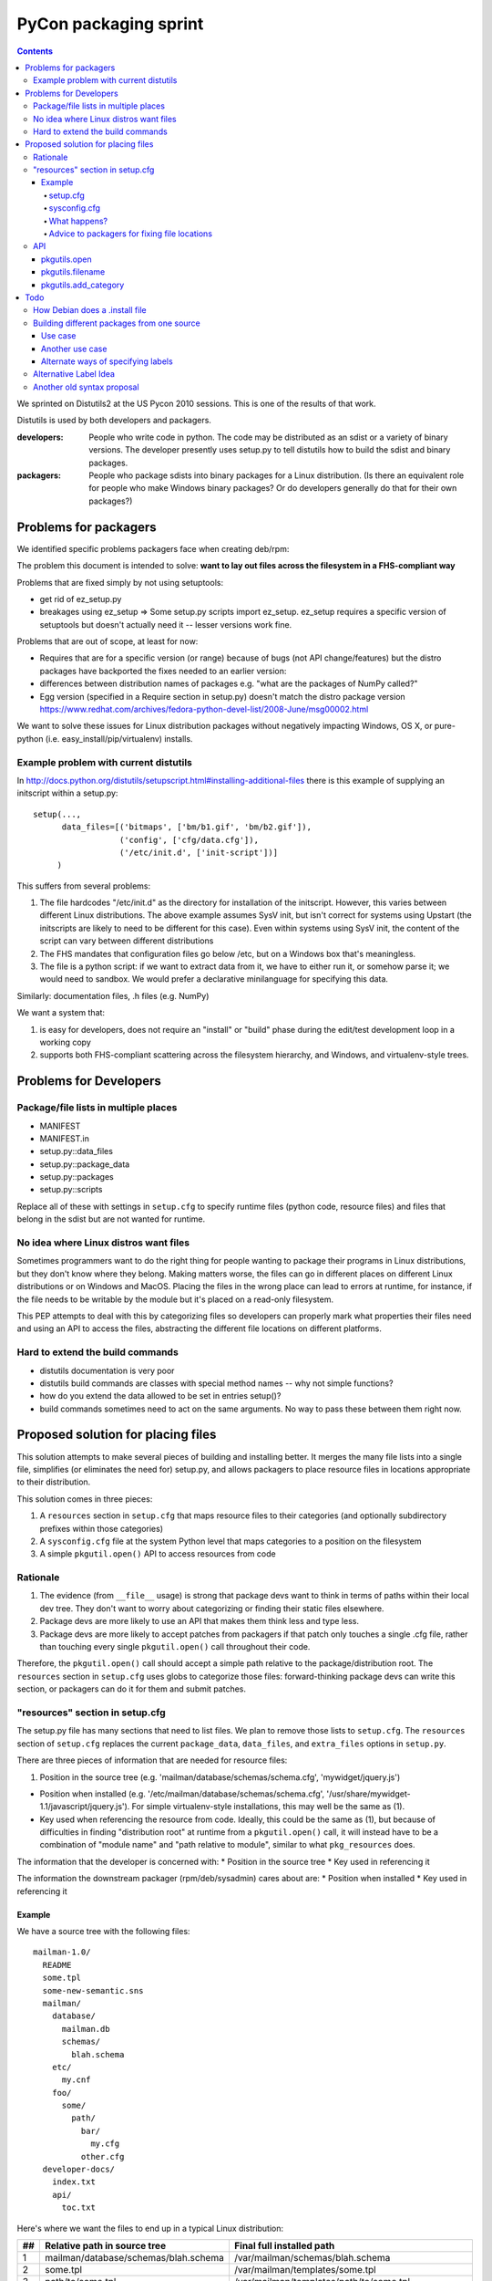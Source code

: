 ======================
PyCon packaging sprint
======================

.. contents::

We sprinted on Distutils2 at the US Pycon 2010 sessions.  This is one
of the results of that work.

Distutils is used by both developers and packagers.

:developers: People who write code in python.  The code may be
    distributed as an sdist or a variety of binary versions.  The
    developer presently uses setup.py to tell distutils how to build
    the sdist and binary packages.
:packagers: People who package sdists into binary packages for a Linux
    distribution. (Is there an equivalent role for people who make
    Windows binary packages? Or do developers generally do that for
    their own packages?)

----------------------
Problems for packagers
----------------------

We identified specific problems packagers face when creating deb/rpm:

The problem this document is intended to solve: **want to lay out files across the filesystem in a FHS-compliant way**

Problems that are fixed simply by not using setuptools:

- get rid of ez_setup.py

- breakages using ez_setup => Some setup.py scripts import ez_setup.
  ez_setup requires a specific version of setuptools but doesn't
  actually need it -- lesser versions work fine.

Problems that are out of scope, at least for now:

- Requires that are for a specific version (or range) because of bugs
  (not API change/features) but the distro packages have backported
  the fixes needed to an earlier version:

- differences between distribution names of packages e.g. "what are
  the packages of NumPy called?"

- Egg version (specified in a Require section in setup.py) doesn't
  match the distro package version
  https://www.redhat.com/archives/fedora-python-devel-list/2008-June/msg00002.html

We want to solve these issues for Linux distribution packages without
negatively impacting Windows, OS X, or pure-python
(i.e. easy_install/pip/virtualenv) installs.

Example problem with current distutils
======================================

In
http://docs.python.org/distutils/setupscript.html#installing-additional-files
there is this example of supplying an initscript within a setup.py::

    setup(...,
          data_files=[('bitmaps', ['bm/b1.gif', 'bm/b2.gif']),
                      ('config', ['cfg/data.cfg']),
                      ('/etc/init.d', ['init-script'])]
         )

This suffers from several problems:

1. The file hardcodes "/etc/init.d" as the directory for installation
   of the initscript.  However, this varies between different Linux
   distributions.  The above example assumes SysV init, but isn't
   correct for systems using Upstart (the initscripts are likely to
   need to be different for this case).  Even within systems using
   SysV init, the content of the script can vary between different
   distributions

2. The FHS mandates that configuration files go below /etc, but on a
   Windows box that's meaningless.

3. The file is a python script: if we want to extract data from it, we
   have to either run it, or somehow parse it; we would need to
   sandbox.  We would prefer a declarative minilanguage for specifying
   this data.

Similarly: documentation files, .h files (e.g. NumPy)

We want a system that:

1. is easy for developers, does not require an "install" or "build"
   phase during the edit/test development loop in a working copy

2. supports both FHS-compliant scattering across the filesystem
   hierarchy, and Windows, and virtualenv-style trees.

-----------------------
Problems for Developers
-----------------------

Package/file lists in multiple places
=====================================

* MANIFEST
* MANIFEST.in
* setup.py::data_files
* setup.py::package_data
* setup.py::packages
* setup.py::scripts

Replace all of these with settings in ``setup.cfg`` to specify runtime
files (python code, resource files) and files that belong in the sdist
but are not wanted for runtime.

No idea where Linux distros want files
======================================

Sometimes programmers want to do the right thing for people wanting to
package their programs in Linux distributions, but they don't know
where they belong.  Making matters worse, the files can go in
different places on different Linux distributions or on Windows and
MacOS.  Placing the files in the wrong place can lead to errors at
runtime, for instance, if the file needs to be writable by the module
but it's placed on a read-only filesystem.

This PEP attempts to deal with this by categorizing files so
developers can properly mark what properties their files need and
using an API to access the files, abstracting the different file
locations on different platforms.

Hard to extend the build commands
=================================

* distutils documentation is very poor

* distutils build commands are classes with special method names --
  why not simple functions?

* how do you extend the data allowed to be set in entries setup()?

* build commands sometimes need to act on the same arguments.  No way
  to pass these between them right now.


-----------------------------------
Proposed solution for placing files
-----------------------------------

This solution attempts to make several pieces of building and
installing better.  It merges the many file lists into a single file,
simplifies (or eliminates the need for) setup.py, and allows packagers
to place resource files in locations appropriate to their
distribution.

This solution comes in three pieces:

1. A ``resources`` section in ``setup.cfg`` that maps resource files
   to their categories (and optionally subdirectory prefixes within
   those categories)

2. A ``sysconfig.cfg`` file at the system Python level that maps
   categories to a position on the filesystem

3. A simple ``pkgutil.open()`` API to access resources from code

Rationale
=========

1. The evidence (from ``__file__`` usage) is strong that package devs
   want to think in terms of paths within their local dev tree. They
   don't want to worry about categorizing or finding their static
   files elsewhere.

2. Package devs are more likely to use an API that makes them think
   less and type less.

3. Package devs are more likely to accept patches from packagers if
   that patch only touches a single .cfg file, rather than touching
   every single ``pkgutil.open()`` call throughout their code.

Therefore, the ``pkgutil.open()`` call should accept a simple path
relative to the package/distribution root. The ``resources`` section
in ``setup.cfg`` uses globs to categorize those files:
forward-thinking package devs can write this section, or packagers can
do it for them and submit patches.


"resources" section in setup.cfg
================================

The setup.py file has many sections that need to list files. We plan
to remove those lists to ``setup.cfg``. The ``resources`` section of
``setup.cfg`` replaces the current ``package_data``, ``data_files``,
and ``extra_files`` options in ``setup.py``.

There are three pieces of information that are needed for resource
files:

1. Position in the source tree
   (e.g. 'mailman/database/schemas/schema.cfg', 'mywidget/jquery.js')

* Position when installed
  (e.g. '/etc/mailman/database/schemas/schema.cfg',
  '/usr/share/mywidget-1.1/javascript/jquery.js'). For simple
  virtualenv-style installations, this may well be the same as (1).

* Key used when referencing the resource from code. Ideally, this
  could be the same as (1), but because of difficulties in finding
  "distribution root" at runtime from a ``pkgutil.open()`` call, it
  will instead have to be a combination of "module name" and "path
  relative to module", similar to what ``pkg_resources`` does.

The information that the developer is concerned with:
* Position in the source tree
* Key used in referencing it

The information the downstream packager (rpm/deb/sysadmin) cares about are:
* Position when installed
* Key used in referencing it

Example
-------

We have a source tree with the following files::

  mailman-1.0/
    README
    some.tpl
    some-new-semantic.sns
    mailman/
      database/
        mailman.db
        schemas/
          blah.schema
      etc/
        my.cnf
      foo/
        some/
          path/
            bar/
              my.cfg
            other.cfg
    developer-docs/
      index.txt
      api/
        toc.txt

Here's where we want the files to end up in a typical Linux distribution:

==  ====================================  ===================================================================================================
##  Relative path in source tree          Final full installed path
==  ====================================  ===================================================================================================
1   mailman/database/schemas/blah.schema  /var/mailman/schemas/blah.schema
2   some.tpl                              /var/mailman/templates/some.tpl
3   path/to/some.tpl                      /var/mailman/templates/path/to/some.tpl
4   mailman/database/mailman.db           /var/mailman/database/mailman.db
5   developer-docs/index.txt              /usr/share/doc/mailman/developer-docs/index.txt
6   developer-docs/api/toc.txt            /usr/share/doc/mailman/developer-docs/api/toc.txt
7   README                                /usr/share/doc/mailman/README
8   mailman/etc/my.cnf                    /etc/mailman/my.cnf
9   mailman/foo/some/path/bar/my.cfg      /etc/mailman/baz/some/path/bar/my.cfg AND
                                          /etc/mailman/hmm/some/path/bar/my.cfg + 
                                          emit a warning
10  mailman/foo/some/path/other.cfg       /etc/mailman/some/path/other.cfg
11  some-new-semantic.sns                 /var/funky/mailman/some-new-semantic.sns
==  ====================================  ===================================================================================================

The numbers in the above placements are referenced below.

setup.cfg
~~~~~~~~~

The setup.cfg file allows the developer and/or packager to mark what
categories the files belong to.  These are drawn from the types of
files that the FHS and GNU coding standards define::

  [resources]
  # path glob                   category                placement from above table

  mailman/database/schemas/*  = {appdata}/schemas          # 1
  **/*.tpl                    = {appdata}/templates        # 2, 3  # does NOT flatten folder structure in destination
  developer-docs/**/*.txt     = {doc}                   # 5, 6
  README                      = {doc}                   # 7
  mailman/etc/*               = {config}                # 8
  mailman/foo/**/bar/*.cfg    = {config}/baz            # 9
  mailman/foo/**/*.cfg        = {config}/hmm            # 9, 10
  some-new-semantic.txt       = {funky-crazy-category}  # 11

The glob definitions are relative paths that match files from the top
of the source tree (the location of ``setup.cfg``). Forward slashes
(only) are used as path separator.

:"*": is a glob that matches any characters within a file or directory
name
:"**": is a recursive glob that matches any characters within a file
or directory name as well as a forward slash (thus an arbitrarily deep
number of directories)

The "category" value both categorizes the files and allows for placing
them in a more fine-grained subdirectory within a category. This value
must begin with a {category}; raw absolute or relative paths are not
allowed.

The full Python 3 string interpolation language is not supported, only
simple {category} substitutions. The {category} is looked up in a
system-level Python ``sysconfig.cfg`` file, where operating system
vendors and system administrators can define where in the filesystem
various types of files are placed. The category paths will generally
include a {distribution.name} variable, to isolate one package's files
of a given type from other packages.

As can be seen from the examples above, explicitly-matched directory
prefixes are stripped from the relative path before it is appended to
the category location. Glob matches are never stripped (to avoid
flattening hierarchies and overwriting files). In the
``mailman/foo/\*\*/\*.cfg`` example, ``mailman/foo`` is removed, but
not any directories matched by the recursive glob: see entries 9 and
10 in the example table.

sysconfig.cfg
~~~~~~~~~~~~~

This is a system-wide Python configuration file (TODO: can be
overridden by e.g. virtualenv) that defines where on the filesystem
resources will actually be installed.  A sample ``sysconfig.cfg`` can
be found in the ``distutils2`` repository at
``src/distutils2/_backport/sysconfig.cfg`` [3].

Links

.. [1] Filesystem Hierarchy Standard http://www.pathname.com/fhs/
.. [2] Rationale from the FHS which makes the distinctions between parts of the filesystem: http://www.pathname.com/fhs/pub/fhs-2.3.html#THEFILESYSTEM
.. [3] sample sysconfig.cfg: http://bitbucket.org/tarek/distutils2/src/tip/src/distutils2/_backport/sysconfig.cfg

What happens?
~~~~~~~~~~~~~
As an example, ``mailman/database/schemas/blah.schema``:

1. The file ``mailman/database/schemas/blah.schema`` in the source
   tree matches ``mailman/database/schemas/*`` within the
   ``resources`` stanza of the setup.cfg, which has right-hand side
   ``{appdata}/schemas``

2. The ``*`` in the left-hand-side matches ``blah.schema``, and the
   initial ``mailman/database/schemas/`` is stripped, so the
   installation path for the file is mapped to
   ``{appdata}/schemas/blah.schema``

3. The label ``appdata`` is listed in the ``sysconfig.cfg`` section
   for the ``posix_prefix`` installation scheme as installed to
   ``/usr/share/{distribution.name}``.  This expands out to:
   ``/usr/share/mailman``

4. The result is that the source file
   ``mailman/database/schemas/blah.schema`` is installed to
   ``/var/mailman/schemas/blah.schema``, and this mapping is recorded
   in a RESOURCES file in the installation metadata for the
   distribution.

5. The source code can open the file at runtime via the API call
   ``pkgutil.open('mailman', 'database/schemas/blah.schema')`` (where
   the first argument is an importable Python package name, and the
   second is a path relative to the location of that package), and
   pkgutil will (using the RESOURCES mapping) open it from
   ``/var/mailman/schemas/blah.schema``.

6. If the package is not installed, and thus has no RESOURCES mapping,
   ``pkgutil.open('mailman',
   'database/schemas/blah.schema')``

1. The file `mailman/database/schemas/blah.schema` in the source tree matches `mailman/database/schemas/*` within the data clause of the setup.cfg, so it is treated as having the label `{data}`.
2. The clause specified a prefix path, so the installation path for the file is mapped to "schemas/blah.schema"
3. The label "data" is listed in the [resource_variables] stanza as being installed to "/var/mailman"
4. The result is that the source file "mailman/database/schemas/blah.schema" is installed within the rpm/deb to "/var/mailman/schemas/blah.schema"
5. The source code can still open the file via an API using pkgutil.open('mailman', 'database/schemas/blah.schema') and have the underlying system open it from "/var/mailman/schemas/blah.schema".


Advice to packagers for fixing file locations
~~~~~~~~~~~~~~~~~~~~~~~~~~~~~~~~~~~~~~~~~~~~~

There are two places where you might need to change things in order to
customize the locations that files are installed into.  The setup.cfg file can
be patched if the files are miscategorized.  For instance someone marks a help
file that is used by the app at runtime as {doc} when it should be marked as
{help}.  These types of patches should be submitted to the upstream project.
The resource_variables file can be changed to define different locations for
all apps on a system.  This should usually be done once in a systemwide file
for the distribution.  Changing this again may require the system packager to
rebuild all their python modules to change the file location.  There is API in
pkgutils to allow adding categories to the resource_variables file from
a script that should be used instead of trying to edit the file with raw text
processing.

API
===

pkgutils.open
-------------

Returns a file object for the resource.

::

  pkgutils.open('STRING_NAME_FOR_PACKAGE', 'filename/with/path/relative/to/the/source/package/directory')
  Example:
  pkgutils.open('mailman', 'database/schemas/blah.schema')
  <open file '/usr/share/mailman/schemas/blah.schema', mode 'r' at 0x7f938e325d78>

* First argument is the string name for a python package.
* Second argument is the directory path relative to the python package's directory.
* At install (or build) time we create a metadata file that maps from the source tree files to the files in their installed locations on the filesystem.
* pkgutil.open() consults the metadata file to decide where to find the resource. If the metadata file is not found (as in a package before the egg is built), open()  falls back to traversing the given relative path starting from the root of the calling package (using __name__).
* pkgutil.open() calls from nested packages aren't a problem because, after all, we pass the desired 'module_name' to start from as the first arg.

* ? Do we still need this? Default behavior:  alongside the package files (if the real-installed-locations metadata file does not exist). Or if the package is installed without any resource_variables specified. ?</>?

pkgutils.filename
-----------------

Returns a resource's filename with the full path.

::

  pkgutils.filename('STRING_NAME_FOR_PACKAGE', 'filename/with/path/relative/to/the/source/package/directory')
  Example:
  pkgutils.filename('mailman', 'database/schemas/blah.schema')
  '/usr/share/mailman/schemas/blah.schema'

pkgutils.add_category
---------------------

Adds a new category to the resource variables filename.

::

  pkgutils.add_category('CATEGORY', 'LOCATION')
  Example:
  pkgutils.add_category('lockdir', '{statedir}/lock')

Using the API allows the parser to protect from adding duplicate categories.

----
Todo
----

These need to be worked in or discarded somehow

 * Differences between applications and packages
   - Applications sometimes want a private library (for instance to do their commandline parsing)

Ideally, for every resource file, the developer (or the defaults) have classified with a "label" *TODO*: we don't have a default classifier right now: for instance::

  **/*.txt = doc
  **/*.png = data
  **/*.jpg = data
  **/*.gif = data
  **/*.cfg = config


Similar to i18n: marking of strings for translatability: gives you an ID, and a default value
Analagous to gettext: parse the source, figure out the resources

[X] Per-distro (per site ?): label placement file, mapping labels to system locations *I think this is done*

[X] What strings are valid as labels? only strings that are valid Python 2 identifiers: ([_A-Za-z][_A-Za-z0-9]*)  TODO: doublecheck this! *Obsolete* We have gotten rid of the labels

[X] So now, when it comes to building a deb/rpm, we have another file: "label placement" which maps from labels to rules about placement on the filesystem, written once by each linux distribution: *I think this is done*



How Debian does a .install file
===============================

In `packagename.install`::

    etc/* etc
    usr/* usr
    Products/statusmessages/* usr/share/zope/Products/statusmessages3

Each line has 2 parts:
* A glob of the source path within the deb
* Where it should land within the fakeroot (which corresponds to the final installed path)

This gives the packager the opportunity to both move and rename things, and it's fairly concise.


Building different packages from one source
===========================================

?? Do we want to do this??

Use case
--------

Split the docs into a separate sdist from the code so that people can download them separately.
(Matthias)

Another use case
----------------

Need to split submodule into its own binary package (essentially converting top-level to a namespace package).



Alternate ways of specifying labels
-----------------------------------
Noufal's::

    [mailman]
    data = *.txt, README
    data.persistent = sqlite.db

----------------------

Tarek's::

    [files]

    data =
        mailman/database/schemas/*
        *.txt
        README

    data.persistent = sqlite.db

----------------------

Toshio's::

    [resources]
    *.jpg = data

Alternative Label Idea
======================

labels for different resource types:  images, manpages, script, config files etc, javascript, schema, sql, data files

(those labels impose some other issues - what would one do to differences in statically servable on a webserver versus gtkbuilder can find it)

pkg_resources already provides software with an API::

    pkg_resource.open(label='javascript', name='jquery.js')

Then we have the ability for Linux distros to place the different labels in FHS-compliant (or whatever) locations on the filesystem, mapping each label to a fs path::

    pkg_resource.open(label='config', name=')

    pkg_resource.resource_stream(pkgname='mailman', label='config', victim='schema.cfg')
    pkg_resource.resource_stream('mailman', 'mailman.config', 'schema.cfg')
    pkg_resource.resource_stream('mailman', 'mailman.config', 'schema.cfg', label='config')

analogy with logging:

- with logging: developer sets up streams of data; sysadmin decides what to do with each log stream
- with packaging: developer sets up streams of data; packaging system decides where to put each one

developer:

(1) everything's within my local working copy; look within it; want to be able to quickly hack on stuff without having to "install" somewhere, for fast edit/test loop
(2) "setup.py sdist" has given us a zipfile, put it on pypi, someone uses buildout on it
(3) as (2) but a distribution has moved things to FHS-compliant location


    pkgutil.open(pkgname='mailman.database.schemas', filename='schema.cfg') # <-- Does this work with our examples below?

    pkgutil.open(pkgname='mailman', label='data', filename='schemas/schema.cfg')

(It won't be easy to get package devs to use this API; __file__ feels less magic than some strange call from pkgutil. The simpler the API call and the more "builtin" it looks, the better.)

*TODO* Can we make sane defaults?  For instance, can pkgname default to the pkgname or modulename that the call is being made from?

*TODO* can we match things against a range of packages/paths

(1) ./mailman/config/schema.cfg
(2) .
(3) /etc/mailman/database/schemas/schema.cfg

mapping from labels to dirs::

  distro_dict = {
     'config':'/etc',
     'mandir':'/usr/share/mandir',
  }

Another old syntax proposal
===========================
::

    [resources]

    # data are composed of two elements
    #  1. the path relative to the package
    #  2. an optional prefix path that will replace the explicit (non-glob) initial path from (1)

    data =
        mailman/database/schemas/* schemas/
        **/*.tpl templates/

    data.persistent =
        mailman/database/mailman.db database/

    doc =
        developer-docs/**/*.txt
        README

    config =
        mailman/etc/* .           # all files in mailman/etc/* copied to
        mailman/foo/**/*.cfg foo  # all .cfg files below  mailman/foo/SOME/PATH/TO/FILE/ will get copied to foo/SOME/PATH/TO/FILE/
        mailman/foo/**/*.cfg
        mailman/foo/**/bar/*.cfg baz
